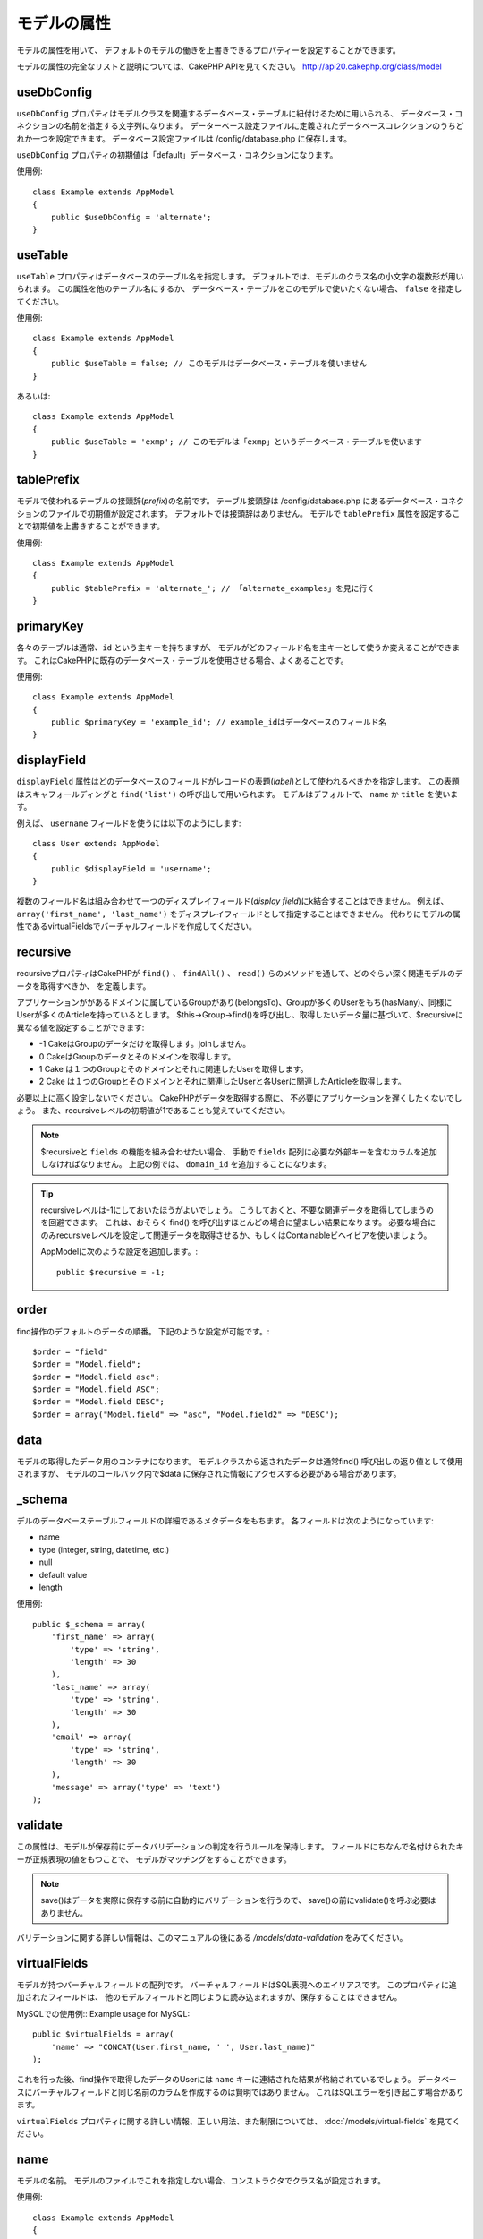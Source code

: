 モデルの属性
############

モデルの属性を用いて、
デフォルトのモデルの働きを上書きできるプロパティーを設定することができます。

モデルの属性の完全なリストと説明については、CakePHP APIを見てください。
`http://api20.cakephp.org/class/model <http://api20.cakephp.org/class/model>`_

useDbConfig
===========

``useDbConfig`` プロパティはモデルクラスを関連するデータベース・テーブルに紐付けるために用いられる、
データベース・コネクションの名前を指定する文字列になります。
データーベース設定ファイルに定義されたデータベースコレクションのうちどれか一つを設定できます。
データベース設定ファイルは /config/database.php に保存します。

``useDbConfig`` プロパティの初期値は「default」データベース・コネクションになります。

使用例:

::

    class Example extends AppModel
    {
        public $useDbConfig = 'alternate';
    }

useTable
========

``useTable`` プロパティはデータベースのテーブル名を指定します。
デフォルトでは、モデルのクラス名の小文字の複数形が用いられます。
この属性を他のテーブル名にするか、
データベース・テーブルをこのモデルで使いたくない場合、 ``false``
を指定してください。

使用例::

    class Example extends AppModel
    {
        public $useTable = false; // このモデルはデータベース・テーブルを使いません
    }

あるいは::

    class Example extends AppModel
    {
        public $useTable = 'exmp'; // このモデルは「exmp」というデータベース・テーブルを使います
    }

tablePrefix
===========

モデルで使われるテーブルの接頭辞(*prefix*)の名前です。
テーブル接頭辞は /config/database.php
にあるデータベース・コネクションのファイルで初期値が設定されます。
デフォルトでは接頭辞はありません。
モデルで ``tablePrefix`` 属性を設定することで初期値を上書きすることができます。

使用例::

    class Example extends AppModel
    {
        public $tablePrefix = 'alternate_'; // 「alternate_examples」を見に行く
    }

.. _model-primaryKey:

primaryKey
==========

各々のテーブルは通常、``id`` という主キーを持ちますが、
モデルがどのフィールド名を主キーとして使うか変えることができます。
これはCakePHPに既存のデータベース・テーブルを使用させる場合、よくあることです。

使用例::

    class Example extends AppModel
    {
        public $primaryKey = 'example_id'; // example_idはデータベースのフィールド名
    }


.. _model-displayField:

displayField
============

``displayField`` 属性はどのデータベースのフィールドがレコードの表題(*label*)として使われるべきかを指定します。
この表題はスキャフォールディングと ``find('list')`` の呼び出しで用いられます。
モデルはデフォルトで、 ``name`` か ``title`` を使います。

例えば、 ``username`` フィールドを使うには以下のようにします::

    class User extends AppModel
    {
        public $displayField = 'username';
    }

複数のフィールド名は組み合わせて一つのディスプレイフィールド(*display field*)にk結合することはできません。
例えば、 ``array('first_name', 'last_name')`` をディスプレイフィールドとして指定することはできません。
代わりにモデルの属性であるvirtualFieldsでバーチャルフィールドを作成してください。

recursive
=========

recursiveプロパティはCakePHPが ``find()`` 、 ``findAll()`` 、 ``read()``
らのメソッドを通して、どのぐらい深く関連モデルのデータを取得すべきか、
を定義します。

アプリケーションががあるドメインに属しているGroupがあり(belongsTo)、Groupが多くのUserをもち(hasMany)、同様にUserが多くのArticleを持っているとします。
$this->Group->find()を呼び出し、取得したいデータ量に基づいて、$recursiveに異なる値を設定することができます:

* -1 CakeはGroupのデータだけを取得します。joinしません。
* 0  CakeはGroupのデータとそのドメインを取得します。
* 1  Cake は１つのGroupとそのドメインとそれに関連したUserを取得します。
* 2  Cake は１つのGroupとそのドメインとそれに関連したUserと各Userに関連したArticleを取得します。

必要以上に高く設定しないでください。
CakePHPがデータを取得する際に、
不必要にアプリケーションを遅くしたくないでしょう。
また、recursiveレベルの初期値が1であることも覚えていてください。

.. note::

    $recursiveと ``fields`` の機能を組み合わせたい場合、
    手動で ``fields`` 配列に必要な外部キーを含むカラムを追加しなければなりません。
    上記の例では、 ``domain_id`` を追加することになります。

.. tip::

    recursiveレベルは-1にしておいたほうがよいでしょう。
    こうしておくと、不要な関連データを取得してしまうのを回避できます。
    これは、おそらく find() を呼び出すほとんどの場合に望ましい結果になります。
    必要な場合にのみrecursiveレベルを設定して関連データを取得させるか、もしくはContainableビヘイビアを使いましょう。

    AppModelに次のような設定を追加します。::

        public $recursive = -1;

order
=====

find操作のデフォルトのデータの順番。
下記のような設定が可能です。::

    $order = "field"
    $order = "Model.field";
    $order = "Model.field asc";
    $order = "Model.field ASC";
    $order = "Model.field DESC";
    $order = array("Model.field" => "asc", "Model.field2" => "DESC");

data
====

モデルの取得したデータ用のコンテナになります。
モデルクラスから返されたデータは通常find()
呼び出しの返り値として使用されますが、
モデルのコールバック内で$data
に保存された情報にアクセスする必要がある場合があります。

\_schema
========

デルのデータベーステーブルフィールドの詳細であるメタデータをもちます。
各フィールドは次のようになっています:

-  name
-  type (integer, string, datetime, etc.)
-  null
-  default value
-  length

使用例::

    public $_schema = array(
        'first_name' => array(
            'type' => 'string',
            'length' => 30
        ),
        'last_name' => array(
            'type' => 'string',
            'length' => 30
        ),
        'email' => array(
            'type' => 'string',
            'length' => 30
        ),
        'message' => array('type' => 'text')
    );

validate
========

この属性は、モデルが保存前にデータバリデーションの判定を行うルールを保持します。
フィールドにちなんで名付けられたキーが正規表現の値をもつことで、
モデルがマッチングをすることができます。

.. note::

    save()はデータを実際に保存する前に自動的にバリデーションを行うので、
    save()の前にvalidate()を呼ぶ必要はありません。

バリデーションに関する詳しい情報は、このマニュアルの後にある `/models/data-validation` をみてください。

virtualFields
=============

モデルが持つバーチャルフィールドの配列です。
バーチャルフィールドはSQL表現へのエイリアスです。
このプロパティに追加されたフィールドは、
他のモデルフィールドと同じように読み込まれますが、保存することはできません。

MySQLでの使用例::
Example usage for MySQL::

    public $virtualFields = array(
        'name' => "CONCAT(User.first_name, ' ', User.last_name)"
    );

これを行った後、find操作で取得したデータのUserには ``name`` キーに連結された結果が格納されているでしょう。
データベースにバーチャルフィールドと同じ名前のカラムを作成するのは賢明ではありません。
これはSQLエラーを引き起こす場合があります。

``virtualFields`` プロパティに関する詳しい情報、正しい用法、また制限については、
:doc:`/models/virtual-fields` を見てください。

name
====

モデルの名前。
モデルのファイルでこれを指定しない場合、コンストラクタでクラス名が設定されます。

使用例::

    class Example extends AppModel
    {
        public $name = 'Example';
    }

cacheQueries
============

trueを設定すると、モデルによって取得されたデータは１つのリクエストの間キャッシュされます。
このキャッシュはメモリ内のみで、リクエストの間のみ持続します。
同じデータに対する重複したリクエストはキャッシュによって処理されます。
